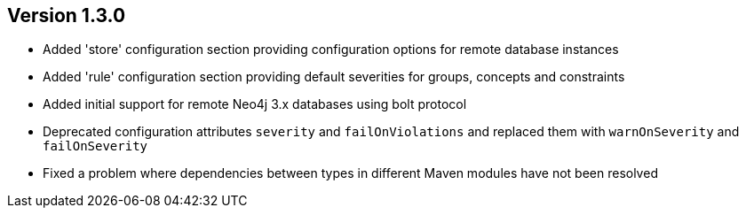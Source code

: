//
//
//
ifndef::jqa-in-manual[== Version 1.3.0]
ifdef::jqa-in-manual[== Plugin for Maven 1.3.0]

- Added 'store' configuration section providing configuration options for remote database instances
- Added 'rule' configuration section providing default severities for groups, concepts and constraints
- Added initial support for remote Neo4j 3.x databases using bolt protocol
- Deprecated configuration attributes `severity` and `failOnViolations` and replaced them with `warnOnSeverity` and `failOnSeverity`
- Fixed a problem where dependencies between types in different Maven modules have not been resolved

